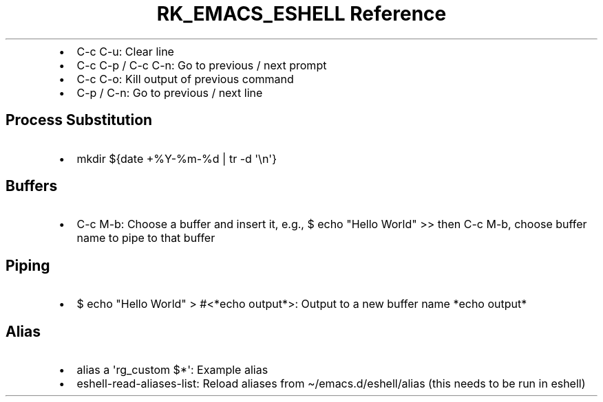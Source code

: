 .\" Automatically generated by Pandoc 3.6
.\"
.TH "RK_EMACS_ESHELL Reference" "" "" ""
.IP \[bu] 2
\f[CR]C\-c C\-u\f[R]: Clear line
.IP \[bu] 2
\f[CR]C\-c C\-p\f[R] / \f[CR]C\-c C\-n\f[R]: Go to previous / next
prompt
.IP \[bu] 2
\f[CR]C\-c C\-o\f[R]: Kill output of previous command
.IP \[bu] 2
\f[CR]C\-p\f[R] / \f[CR]C\-n\f[R]: Go to previous / next line
.SH Process Substitution
.IP \[bu] 2
\f[CR]mkdir ${date +%Y\-%m\-%d | tr \-d \[aq]\[rs]n\[aq]}\f[R]
.SH Buffers
.IP \[bu] 2
\f[CR]C\-c M\-b\f[R]: Choose a buffer and insert it, e.g.,
\f[CR]$ echo \[dq]Hello World\[dq] >>\f[R] then \f[CR]C\-c M\-b\f[R],
choose buffer name to pipe to that buffer
.SH Piping
.IP \[bu] 2
\f[CR]$ echo \[dq]Hello World\[dq] > #<*echo output*>\f[R]: Output to a
new buffer name \f[CR]*echo output*\f[R]
.SH Alias
.IP \[bu] 2
\f[CR]alias a \[aq]rg_custom $*\[aq]\f[R]: Example alias
.IP \[bu] 2
\f[CR]eshell\-read\-aliases\-list\f[R]: Reload aliases from
\f[CR]\[ti]/emacs.d/eshell/alias\f[R] (this needs to be run in eshell)
